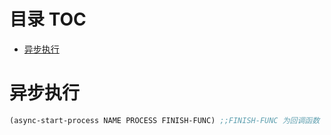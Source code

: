 * 目录                                                                  :TOC:
- [[#异步执行][异步执行]]

* 异步执行
  #+begin_src emacs-lisp
    (async-start-process NAME PROCESS FINISH-FUNC) ;;FINISH-FUNC 为回调函数
  #+end_src
